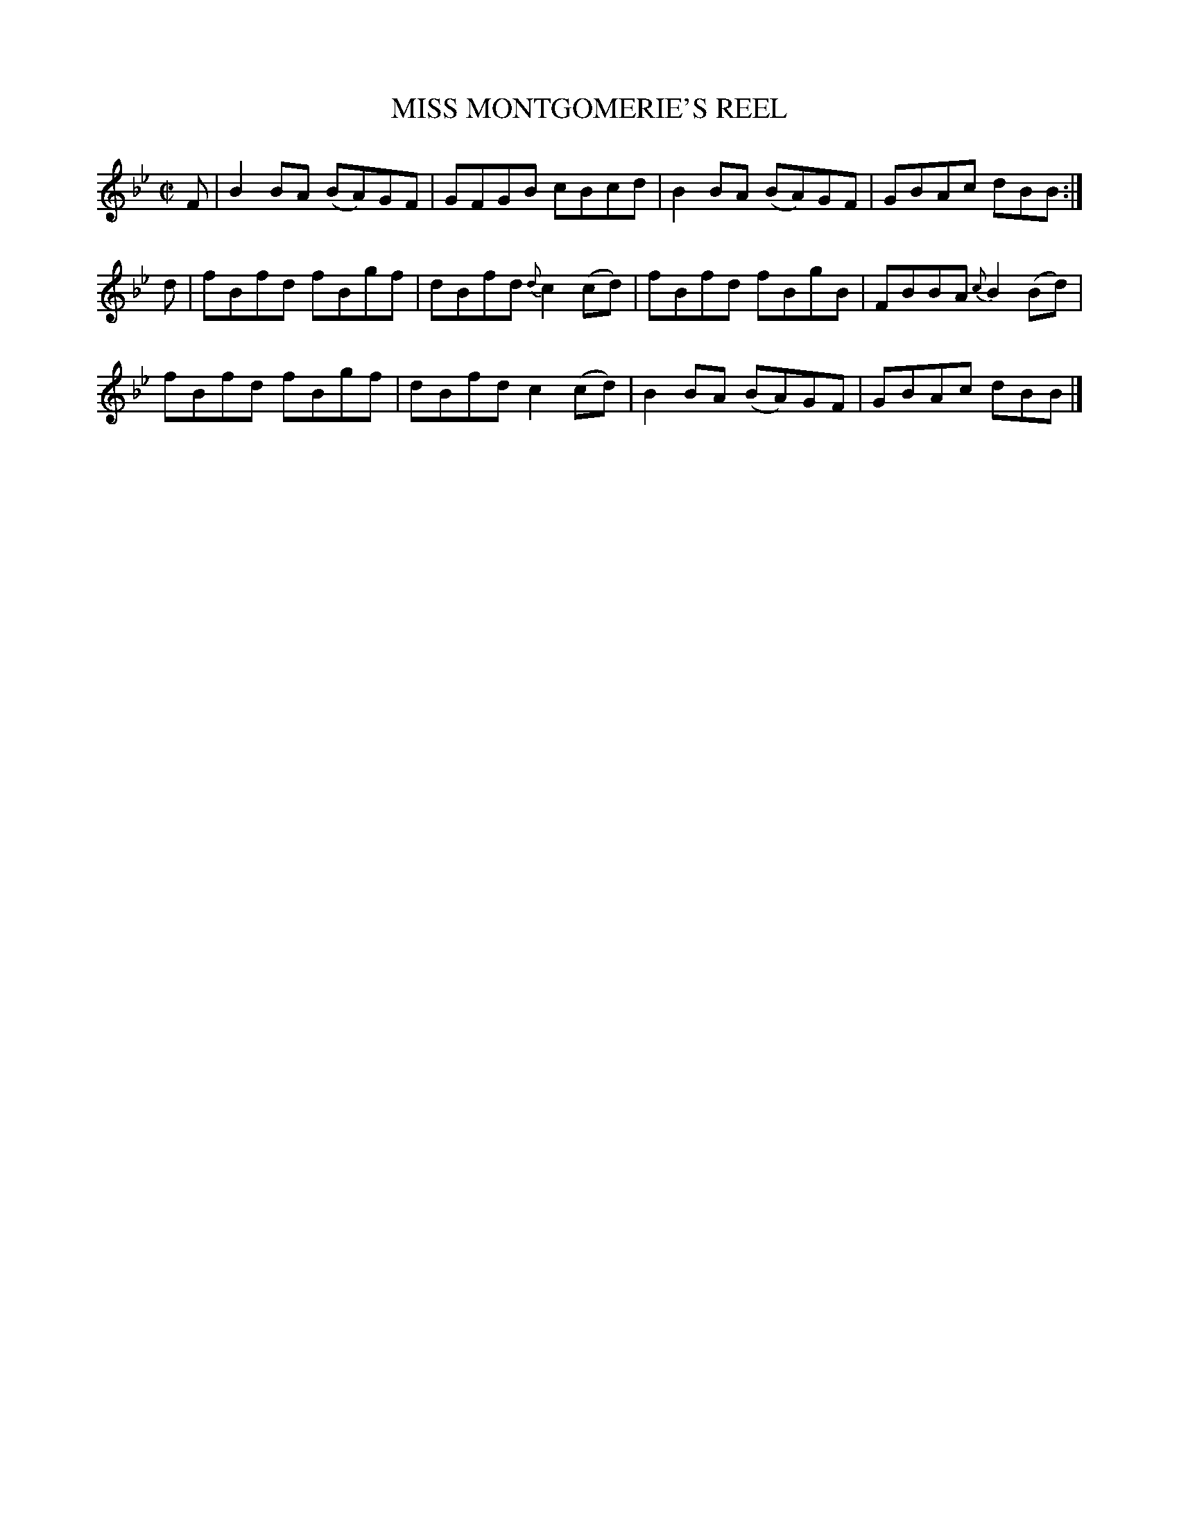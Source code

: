 X: 10051
T: MISS MONTGOMERIE'S REEL
R: reel
B: K\"ohler's Violin Repository, v.1, 1885 p.5 #1
F: http://www.archive.org/details/klersviolinrepos01edin
Z: 2011 John Chambers <jc:trillian.mit.edu>
M: C|
L: 1/8
K: Bb
F |\
B2BA (BA)GF | GFGB cBcd | B2BA (BA)GF | GBAc dBB :|
d |\
fBfd fBgf | dBfd {d}c2(cd) | fBfd fBgB | FBBA {c}B2(Bd) |
fBfd fBgf | dBfd c2(cd) | B2BA (BA)GF | GBAc dBB |]

